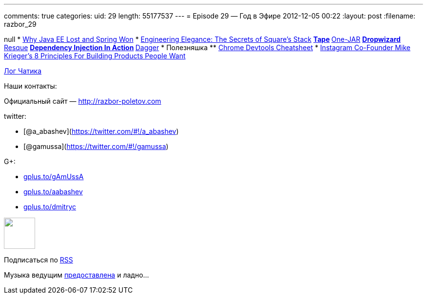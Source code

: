 ---
comments: true
categories:
uid: 29
length: 55177537
---
= Episode 29 — Год в Эфире
2012-12-05 00:22
:layout: post
:filename: razbor_29

null
* http://java.dzone.com/articles/why-java-ee-lost-and-spring[Why Java EE
Lost and Spring Won]
* http://www.infoq.com/presentations/Square[Engineering Elegance: The
Secrets of Square's Stack]
** http://square.github.com/tape/[Tape]
** http://one-jar.sourceforge.net/[One-JAR]
** http://dropwizard.codahale.com/getting-started/[Dropwizard]
** https://github.com/blog/542-introducing-resque[Resque]
** http://www.manning.com/prasanna/[Dependency Injection In Action]
** http://square.github.com/dagger/[Dagger]
* Полезняшка
** http://anti-code.com/devtools-cheatsheet/[Chrome Devtools Cheatsheet]
* http://techcrunch.com/2012/11/30/instagram-co-founder-mike-kriegers-8-principles-for-building-products-people-want/[Instagram
Co-Founder Mike Krieger's 8 Principles For Building Products People
Want]

http://razbor-poletov.com/broadcast/2012-12-02.html[Лог Чатика]

Наши контакты:

Официальный сайт — http://razbor-poletov.com

twitter:

* [@a_abashev](https://twitter.com/#!/a_abashev)
* [@gamussa](https://twitter.com/#!/gamussa)

G+:

* http://gplus.to/gAmUssA[gplus.to/gAmUssA]
* http://gplus.to/aabashev[gplus.to/aabashev]
* http://gplus.to/dmitryc[gplus.to/dmitryc]

++++
<!-- player goes here-->
<audio preload="none">
<source src="http://traffic.libsyn.com/razborpoletov/razbor_29.mp3" type="audio/mp3" />
Your browser does not support the audio tag.
</audio>
++++

++++
<!-- episode file link goes here-->
<a href="http://traffic.libsyn.com/razborpoletov/razbor_29.mp3" imageanchor="1" style="clear: left; margin-bottom: 1em; margin-left: auto; margin-right: 2em;">
<img border="0" height="64" src="http://2.bp.blogspot.com/-qkfh8Q--dks/T0gixAMzuII/AAAAAAAAHD0/O5LbF3vvBNQ/s200/1330127522_mp3.png" width="64"/>
</a>
++++


Подписаться по http://feeds.feedburner.com/razbor-podcast[RSS]

Музыка ведущим
http://www.audiobank.fm/single-music/27/111/More-And-Less/[предоставлена]
и ладно...
